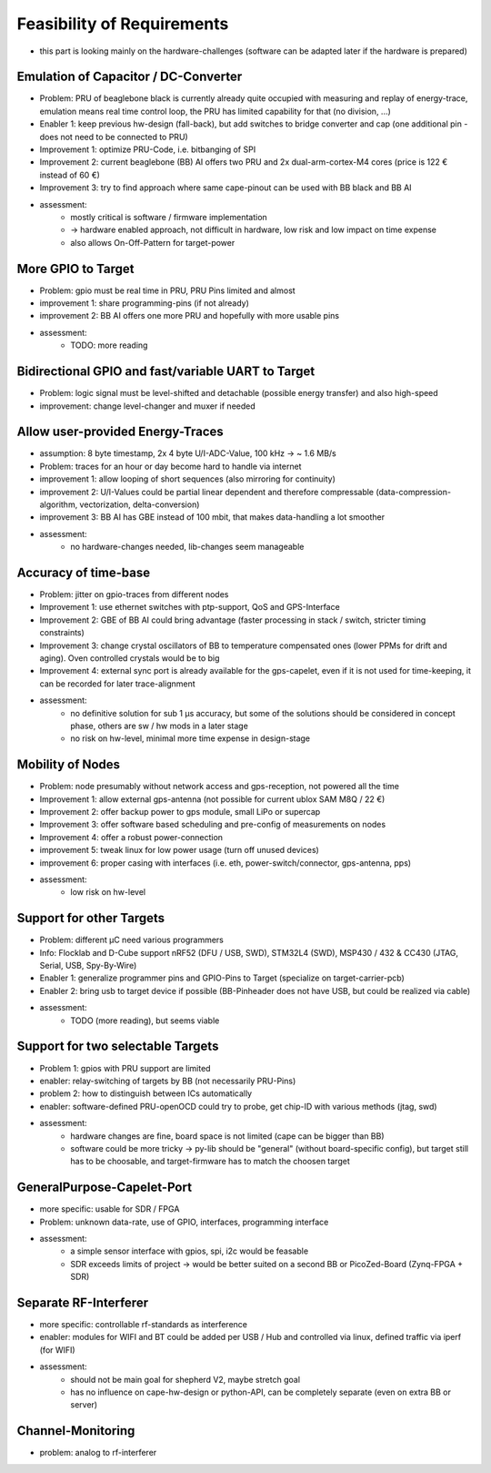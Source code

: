 Feasibility of Requirements
===========================

- this part is looking mainly on the hardware-challenges (software can be adapted later if the hardware is prepared)

Emulation of Capacitor / DC-Converter
-------------------------------------

- Problem: PRU of beaglebone black is currently already quite occupied with measuring and replay of energy-trace, emulation means real time control loop, the PRU has limited capability for that (no division, ...)
- Enabler 1: keep previous hw-design (fall-back), but add switches to bridge converter and cap (one additional pin - does not need to be connected to PRU)
- Improvement 1: optimize PRU-Code, i.e. bitbanging of SPI
- Improvement 2: current beaglebone (BB) AI offers two PRU and 2x dual-arm-cortex-M4 cores (price is 122 € instead of 60 €)
- Improvement 3: try to find approach where same cape-pinout can be used with BB black and BB AI
- assessment:
   - mostly critical is software / firmware implementation
   - -> hardware enabled approach, not difficult in hardware, low risk and low impact on time expense
   - also allows On-Off-Pattern for target-power

More GPIO to Target
-------------------

- Problem: gpio must be real time in PRU, PRU Pins limited and almost
- improvement 1: share programming-pins (if not already)
- improvement 2: BB AI offers one more PRU and hopefully with more usable pins
- assessment:
   - TODO: more reading

Bidirectional GPIO and fast/variable UART to Target
---------------------------------------------------

- Problem: logic signal must be level-shifted and detachable (possible energy transfer) and also high-speed
- improvement: change level-changer and muxer if needed

Allow user-provided Energy-Traces
----------------------------------

- assumption: 8 byte timestamp, 2x 4 byte U/I-ADC-Value, 100 kHz -> ~ 1.6 MB/s
- Problem: traces for an hour or day become hard to handle via internet
- improvement 1: allow looping of short sequences (also mirroring for continuity)
- improvement 2: U/I-Values could be partial linear dependent and therefore compressable (data-compression-algorithm, vectorization, delta-conversion)
- improvement 3: BB AI has GBE instead of 100 mbit, that makes data-handling a lot smoother
- assessment:
   - no hardware-changes needed, lib-changes seem manageable

Accuracy of time-base
---------------------

- Problem: jitter on gpio-traces from different nodes
- Improvement 1: use ethernet switches with ptp-support, QoS and GPS-Interface
- Improvement 2: GBE of BB AI could bring advantage (faster processing in stack / switch, stricter timing constraints)
- Improvement 3: change crystal oscillators of BB to temperature compensated ones (lower PPMs for drift and aging). Oven controlled crystals would be to big
- Improvement 4: external sync port is already available for the gps-capelet, even if it is not used for time-keeping, it can be recorded for later trace-alignment
- assessment:
   - no definitive solution for sub 1 µs accuracy, but some of the solutions should be considered in concept phase, others are sw / hw mods in a later stage
   - no risk on hw-level, minimal more time expense in design-stage

Mobility of Nodes
-----------------

- Problem: node presumably without network access and gps-reception, not powered all the time
- Improvement 1: allow external gps-antenna (not possible for current ublox SAM M8Q / 22 €)
- Improvement 2: offer backup power to gps module, small LiPo or supercap
- Improvement 3: offer software based scheduling and pre-config of measurements on nodes
- Improvement 4: offer a robust power-connection
- improvement 5: tweak linux for low power usage (turn off unused devices)
- improvement 6: proper casing with interfaces (i.e. eth, power-switch/connector, gps-antenna, pps)
- assessment:
   - low risk on hw-level

Support for other Targets
-------------------------

- Problem: different µC need various programmers
- Info: Flocklab and D-Cube support nRF52 (DFU / USB, SWD), STM32L4 (SWD), MSP430 / 432 & CC430 (JTAG, Serial, USB, Spy-By-Wire)
- Enabler 1: generalize programmer pins and GPIO-Pins to Target (specialize on target-carrier-pcb)
- Enabler 2: bring usb to target device if possible (BB-Pinheader does not have USB, but could be realized via cable)
- assessment:
   - TODO (more reading), but seems viable

Support for two selectable Targets
----------------------------------

- Problem 1: gpios with PRU support are limited
- enabler: relay-switching of targets by BB (not necessarily PRU-Pins)
- problem 2: how to distinguish between ICs automatically
- enabler: software-defined PRU-openOCD could try to probe, get chip-ID with various methods (jtag, swd)
- assessment:
   - hardware changes are fine, board space is not limited (cape can be bigger than BB)
   - software could be more tricky -> py-lib should be "general" (without board-specific config), but target still has to be choosable, and target-firmware has to match the choosen target

GeneralPurpose-Capelet-Port
---------------------------

- more specific: usable for SDR / FPGA
- Problem: unknown data-rate, use of GPIO, interfaces, programming interface
- assessment:
   - a simple sensor interface with gpios, spi, i2c would be feasable
   - SDR exceeds limits of project -> would be better suited on a second BB or PicoZed-Board (Zynq-FPGA + SDR)

Separate RF-Interferer
----------------------

- more specific: controllable rf-standards as interference
- enabler: modules for WIFI and BT could be added per USB / Hub and controlled via linux, defined traffic via iperf (for WIFI)
- assessment:
   - should not be main goal for shepherd V2, maybe stretch goal
   - has no influence on cape-hw-design or python-API, can be completely separate (even on extra BB or server)

Channel-Monitoring
------------------

- problem: analog to rf-interferer
